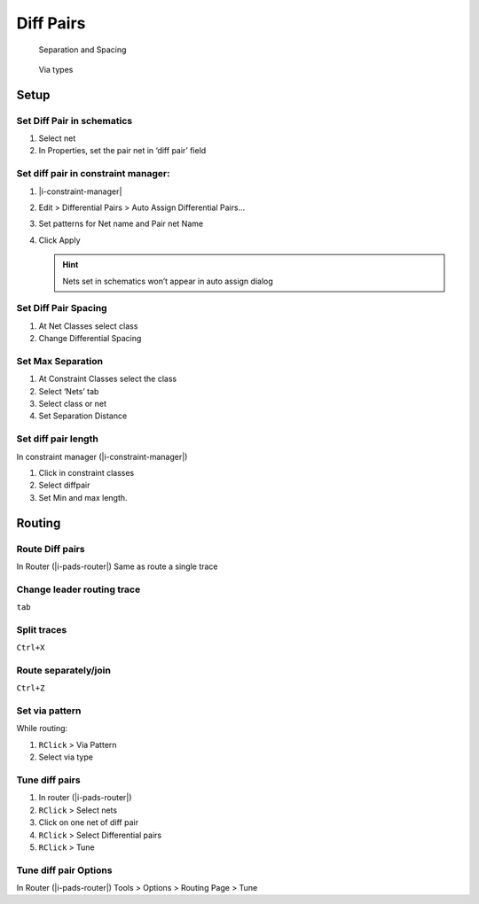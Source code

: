 ****************************************
Diff Pairs
****************************************

.. container:: side-images

    .. figure:: _static/img/d-diffpair-separation.png

        Separation and Spacing

    .. figure:: _static/img/d-diffpair-via-type.png

        Via types


========================================
Setup
========================================

Set Diff Pair in schematics
----------------------------------------
#. Select net
#. In Properties, set the pair net in ‘diff pair’ field

Set diff pair in constraint manager:
----------------------------------------
#. |i-constraint-manager|
#. Edit > Differential Pairs > Auto Assign Differential Pairs...
#. Set patterns for Net name and Pair net Name
#. Click Apply

   .. hint:: Nets set in schematics won’t appear in auto assign dialog

Set Diff Pair Spacing
----------------------------------------
#. At Net Classes select class
#. Change Differential Spacing

Set Max Separation
----------------------------------------
#. At Constraint Classes select the class
#. Select ‘Nets’ tab
#. Select class or net
#. Set Separation Distance

Set diff pair length
----------------------------------------
In constraint manager (|i-constraint-manager|)

#. Click in constraint classes
#. Select diffpair
#. Set Min and max length.

========================================
Routing
========================================

Route Diff pairs
----------------------------------------

In Router (|i-pads-router|) Same as route a single trace

Change leader routing trace
----------------------------------------
``tab``

Split traces
----------------------------------------
``Ctrl+X``

Route separately/join
----------------------------------------
``Ctrl+Z``

Set via pattern
----------------------------------------
While routing:

#. ``RClick`` > Via Pattern
#. Select via type

Tune diff pairs
----------------------------------------
#. In router (|i-pads-router|)
#. ``RClick`` > Select nets
#. Click on one net of diff pair
#. ``RClick`` > Select Differential pairs
#. ``RClick`` > Tune

Tune diff pair Options
----------------------------------------
In Router (|i-pads-router|) Tools > Options > Routing Page > Tune
